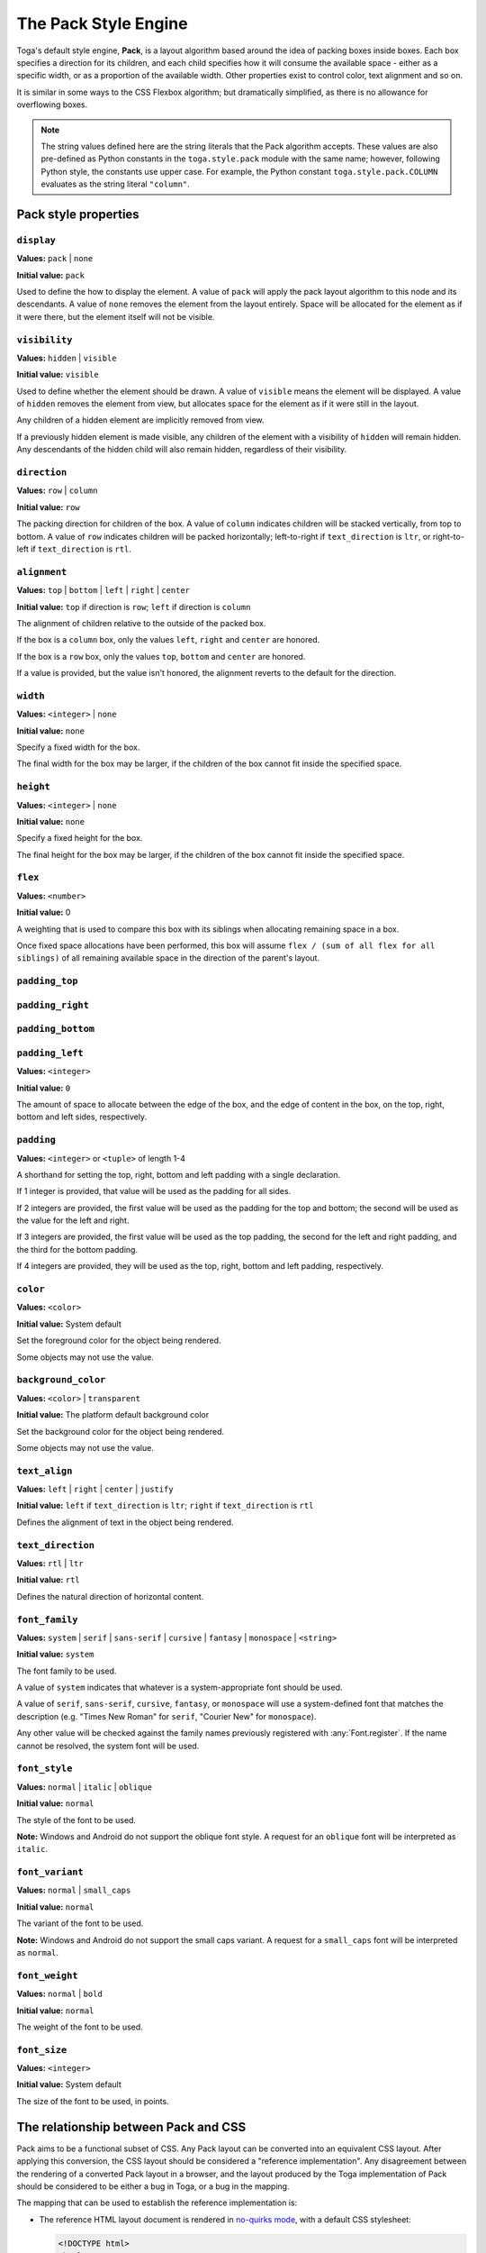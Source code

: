 =====================
The Pack Style Engine
=====================

Toga's default style engine, **Pack**, is a layout algorithm based around the
idea of packing boxes inside boxes. Each box specifies a direction for its
children, and each child specifies how it will consume the available space -
either as a specific width, or as a proportion of the available width. Other
properties exist to control color, text alignment and so on.

It is similar in some ways to the CSS Flexbox algorithm; but dramatically
simplified, as there is no allowance for overflowing boxes.

.. note::

   The string values defined here are the string literals that the Pack
   algorithm accepts. These values are also pre-defined as Python constants in
   the ``toga.style.pack`` module with the same name; however, following Python
   style, the constants use upper case. For example, the Python constant
   ``toga.style.pack.COLUMN`` evaluates as the string literal ``"column"``.

Pack style properties
~~~~~~~~~~~~~~~~~~~~~

``display``
-----------

**Values:** ``pack`` | ``none``

**Initial value:** ``pack``

Used to define the how to display the element. A value of ``pack`` will apply
the pack layout algorithm to this node and its descendants. A value of
``none`` removes the element from the layout entirely. Space will be allocated
for the element as if it were there, but the element itself will not be
visible.

``visibility``
--------------

**Values:** ``hidden`` | ``visible``

**Initial value:** ``visible``

Used to define whether the element should be drawn. A value of ``visible`` means
the element will be displayed. A value of ``hidden`` removes the element from
view, but allocates space for the element as if it were still in the layout.

Any children of a hidden element are implicitly removed from view.

If a previously hidden element is made visible, any children of the element with
a visibility of ``hidden`` will remain hidden. Any descendants of the hidden
child will also remain hidden, regardless of their visibility.

``direction``
-------------

**Values:** ``row`` | ``column``

**Initial value:** ``row``

The packing direction for children of the box. A value of ``column`` indicates
children will be stacked vertically, from top to bottom. A value of ``row``
indicates children will be packed horizontally; left-to-right if
``text_direction`` is ``ltr``, or right-to-left if ``text_direction`` is ``rtl``.

``alignment``
-------------

**Values:** ``top`` | ``bottom`` | ``left`` | ``right`` | ``center``

**Initial value:** ``top`` if direction is ``row``; ``left`` if direction is ``column``

The alignment of children relative to the outside of the packed box.

If the box is a ``column`` box, only the values ``left``, ``right`` and
``center`` are honored.

If the box is a ``row`` box, only the values ``top``, ``bottom`` and ``center``
are honored.

If a value is provided, but the value isn't honored, the alignment
reverts to the default for the direction.


``width``
---------

**Values:** ``<integer>`` | ``none``

**Initial value:** ``none``

Specify a fixed width for the box.

The final width for the box may be larger, if the children of the box cannot
fit inside the specified space.

``height``
----------

**Values:** ``<integer>`` | ``none``

**Initial value:** ``none``

Specify a fixed height for the box.

The final height for the box may be larger, if the children of the box cannot
fit inside the specified space.

``flex``
--------

**Values:** ``<number>``

**Initial value:** 0

A weighting that is used to compare this box with its siblings when
allocating remaining space in a box.

Once fixed space allocations have been performed, this box will assume ``flex
/ (sum of all flex for all siblings)`` of all remaining available space in the
direction of the parent's layout.

``padding_top``
---------------

``padding_right``
-----------------

``padding_bottom``
------------------

``padding_left``
----------------

**Values:** ``<integer>``

**Initial value:** ``0``

The amount of space to allocate between the edge of the box, and the edge of content in the box, on the top, right, bottom and left sides, respectively.

``padding``
-----------

**Values:** ``<integer>`` or ``<tuple>`` of length 1-4

A shorthand for setting the top, right, bottom and left padding with a single declaration.

If 1 integer is provided, that value will be used as the padding for all sides.

If 2 integers are provided, the first value will be used as the padding for the top and bottom; the second will be used as the value for the left and right.

If 3 integers are provided, the first value will be used as the top padding, the second for the left and right padding, and the third for the bottom padding.

If 4 integers are provided, they will be used as the top, right, bottom and left padding, respectively.

``color``
---------

**Values:** ``<color>``

**Initial value:** System default

Set the foreground color for the object being rendered.

Some objects may not use the value.

``background_color``
--------------------

**Values:** ``<color>`` | ``transparent``

**Initial value:** The platform default background color

Set the background color for the object being rendered.

Some objects may not use the value.

``text_align``
--------------

**Values:** ``left`` | ``right`` | ``center`` | ``justify``

**Initial value:** ``left`` if ``text_direction`` is ``ltr``; ``right`` if ``text_direction`` is ``rtl``

Defines the alignment of text in the object being rendered.

``text_direction``
------------------

**Values:** ``rtl`` | ``ltr``

**Initial value:** ``rtl``

Defines the natural direction of horizontal content.

.. _pack-font-family:

``font_family``
---------------

**Values:** ``system`` | ``serif`` | ``sans-serif`` | ``cursive`` | ``fantasy`` |
``monospace`` | ``<string>``

**Initial value:** ``system``

The font family to be used.

A value of ``system`` indicates that whatever is a system-appropriate font
should be used.

A value of ``serif``, ``sans-serif``, ``cursive``, ``fantasy``, or ``monospace`` will
use a system-defined font that matches the description (e.g. "Times New Roman" for
``serif``, "Courier New" for ``monospace``).

Any other value will be checked against the family names previously registered with
:any:`Font.register`. If the name cannot be resolved, the system font will be used.

.. _pack-font-style:

``font_style``
----------------

**Values:** ``normal`` | ``italic`` | ``oblique``

**Initial value:** ``normal``

The style of the font to be used.

**Note:** Windows and Android do not support the oblique font style. A request for an
``oblique`` font will be interpreted as ``italic``.

.. _pack-font-variant:

``font_variant``
----------------

**Values:** ``normal`` | ``small_caps``

**Initial value:** ``normal``

The variant of the font to be used.

**Note:** Windows and Android do not support the small caps variant. A request for a
``small_caps`` font will be interpreted as ``normal``.

.. _pack-font-weight:

``font_weight``
---------------

**Values:** ``normal`` | ``bold``

**Initial value:** ``normal``

The weight of the font to be used.

.. _pack-font-size:

``font_size``
-------------

**Values:** ``<integer>``

**Initial value:** System default

The size of the font to be used, in points.

The relationship between Pack and CSS
~~~~~~~~~~~~~~~~~~~~~~~~~~~~~~~~~~~~~

Pack aims to be a functional subset of CSS. Any Pack layout can be converted
into an equivalent CSS layout. After applying this conversion, the CSS layout
should be considered a "reference implementation". Any disagreement between the
rendering of a converted Pack layout in a browser, and the layout produced by
the Toga implementation of Pack should be considered to be either a bug in Toga,
or a bug in the mapping.

The mapping that can be used to establish the reference implementation is:

* The reference HTML layout document is rendered in `no-quirks mode
  <https://developer.mozilla.org/en-US/docs/Web/HTML/Quirks_Mode_and_Standards_Mode>`__,
  with a default CSS stylesheet:

  .. code-block:: html

      <!DOCTYPE html>
      <html>
         <head>
            <meta charset="UTF-8" />
            <title>Pack layout testbed</title>
            <style>
               html, body {
                  height: 100%;
               }
               body {
                  overflow: hidden;
                  display: flex;
                  margin: 0;
                  white-space: pre;
               }
               div {
                  display: flex;
                  white-space: pre;
               }
            </style>
         </head>
         <body></body>
      </html>

* The root element of the Pack layout can be mapped to the ``<body>`` element of
  the HTML reference document. The rendering area of the browser window becomes
  the view area that Pack will fill.

* Images map to ``<img>`` elements. The ``<img>`` element has an additional style of
  ``object-fit: contain`` unless *both* ``height`` and ``width`` are defined.

* All other elements in the DOM tree are mapped to ``<div>`` elements.

* The following Pack declarations can be mapped to equivalent CSS declarations:

   ============================= ===================================================
   Pack property                 CSS property
   ============================= ===================================================
   ``alignment: top``            ``align-items: start`` if ``direction == row``;
                                 otherwise ignored.
   ``alignment: bottom``         ``align-items: end`` if ``direction == row``;
                                 otherwise ignored.
   ``alignment: left``           ``align-items: start`` if ``direction == column``;
                                 otherwise ignored.
   ``alignment: right``          ``align-items: end`` if ``direction == column``;
                                 otherwise ignored.
   ``alignment: center``         ``align-items: center``
   ``direction: <str>``          ``flex-direction: <str>``
   ``display: pack``             ``display: flex``
   ``flex: <int>``               If ``direction = row`` and ``width`` is set,
                                 or ``direction = column`` and ``height`` is set,
                                 ignore. Otherwise, ``flex: <int> 0 auto``.
   ``font_size: <int>``          ``font-size: <int>pt``
   ``height: <value>``           ``height: <value>px`` if value is an integer;
                                 ``height: auto`` if value is ``none``.
   ``padding_top: <int>``        ``margin-top: <int>px``
   ``padding_bottom: <int>``     ``margin-bottom: <int>px``
   ``padding_left: <int>``       ``margin-left: <int>px``
   ``padding_right: <int>``      ``margin-right: <int>px``
   ``text_direction: <str>``     ``direction: <str>``
   ``width: <value>``            ``width: <value>px`` if value is an integer;
                                 ``width: auto`` if value is ``none``.
   ============================= ===================================================

* All other Pack declarations should be used as-is as CSS declarations, with
  underscores being converted to dashes (e.g., ``background_color`` becomes
  ``background-color``).
